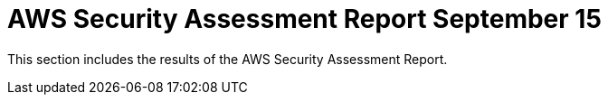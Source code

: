 = AWS Security Assessment Report September 15

This section includes the results of the AWS Security Assessment Report.